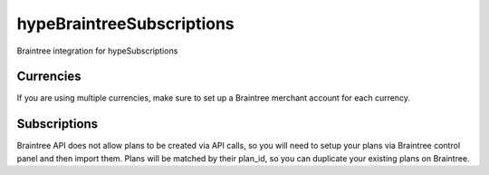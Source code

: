 hypeBraintreeSubscriptions
==========================

Braintree integration for hypeSubscriptions

Currencies
~~~~~~~~~~

If you are using multiple currencies, make sure to set up a Braintree merchant account for each currency.

Subscriptions
~~~~~~~~~~~~~

Braintree API does not allow plans to be created via API calls, so you will need to setup your plans via Braintree control panel and then import them. Plans will be matched by their plan_id, so you can duplicate your existing plans on Braintree.

